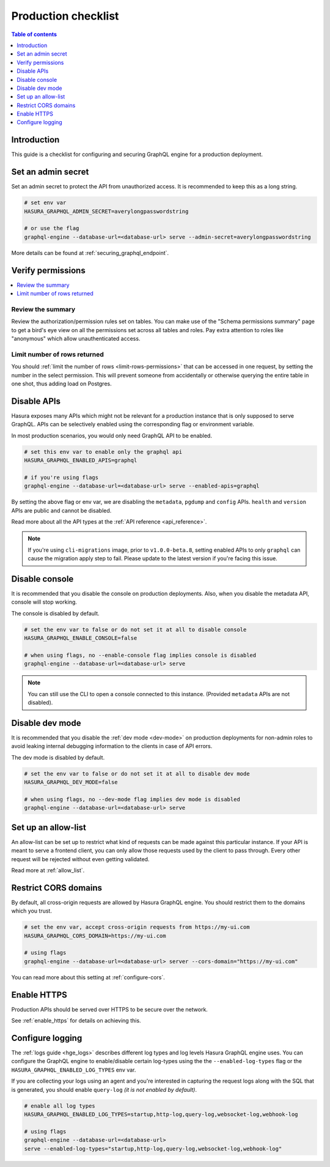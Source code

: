 .. meta::
   :description: Checklist for deploying Hasura GraphQL engine to production
   :keywords: hasura, docs, deployment, production, checklist

.. _production_checklist:

Production checklist
====================

.. contents:: Table of contents
  :backlinks: none
  :depth: 1
  :local:

Introduction
------------

This guide is a checklist for configuring and securing GraphQL engine for a
production deployment.

Set an admin secret
-------------------

Set an admin secret to protect the API from unauthorized access. It is
recommended to keep this as a long string.

.. code-block:: bash

   # set env var
   HASURA_GRAPHQL_ADMIN_SECRET=averylongpasswordstring

   # or use the flag
   graphql-engine --database-url=<database-url> serve --admin-secret=averylongpasswordstring

More details can be found at :ref:`securing_graphql_endpoint`.

Verify permissions
------------------

.. contents::
  :backlinks: none
  :depth: 1
  :local:

Review the summary
~~~~~~~~~~~~~~~~~~
Review the authorization/permission rules set on tables. You can make use of the
"Schema permissions summary" page to get a bird's eye view on all the
permissions set across all tables and roles. Pay extra attention to roles like
"anonymous" which allow unauthenticated access.

.. thumbnail:: /img/graphql/manual/deployment/schema_permissions_summary.png
   :alt: Hasura console - Schema permissions summary
   :width: 75%

Limit number of rows returned
~~~~~~~~~~~~~~~~~~~~~~~~~~~~~
You should :ref:`limit the number of rows <limit-rows-permissions>` that can be
accessed in one request, by setting the number in the select permission. This
will prevent someone from accidentally or otherwise querying the entire table in
one shot, thus adding load on Postgres.

Disable APIs
------------

Hasura exposes many APIs which might not be relevant for a production instance
that is only supposed to serve GraphQL. APIs can be selectively enabled using
the corresponding flag or environment variable.

In most production scenarios, you would only need GraphQL API to be enabled.

.. code-block:: bash

   # set this env var to enable only the graphql api
   HASURA_GRAPHQL_ENABLED_APIS=graphql

   # if you're using flags
   graphql-engine --database-url=<database-url> serve --enabled-apis=graphql

By setting the above flag or env var, we are disabling the ``metadata``,
``pgdump`` and ``config`` APIs. ``health`` and ``version`` APIs are public and
cannot be disabled.

Read more about all the API types at the :ref:`API reference <api_reference>`.

.. note::

   If you're using ``cli-migrations`` image, prior to ``v1.0.0-beta.8``, setting
   enabled APIs to only ``graphql`` can cause the migration apply step to fail.
   Please update to the latest version if you're facing this issue.


Disable console
---------------

It is recommended that you disable the console on production deployments. Also,
when you disable the metadata API, console will stop working.

The console is disabled by default.

.. code-block:: bash

   # set the env var to false or do not set it at all to disable console
   HASURA_GRAPHQL_ENABLE_CONSOLE=false

   # when using flags, no --enable-console flag implies console is disabled
   graphql-engine --database-url=<database-url> serve

.. note::

   You can still use the CLI to open a console connected to this instance.
   (Provided ``metadata`` APIs are not disabled).

Disable dev mode
----------------

It is recommended that you disable the :ref:`dev mode <dev-mode>` on production
deployments for non-admin roles to avoid leaking internal debugging information
to the clients in case of API errors.

The dev mode is disabled by default.

.. code-block:: bash

   # set the env var to false or do not set it at all to disable dev mode
   HASURA_GRAPHQL_DEV_MODE=false

   # when using flags, no --dev-mode flag implies dev mode is disabled
   graphql-engine --database-url=<database-url> serve


Set up an allow-list
--------------------

An allow-list can be set up to restrict what kind of requests can be made against
this particular instance. If your API is meant to serve a frontend client, you
can only allow those requests used by the client to pass through. Every other
request will be rejected without even getting validated.

Read more at :ref:`allow_list`.

Restrict CORS domains
---------------------

By default, all cross-origin requests are allowed by Hasura GraphQL engine. You should restrict
them to the domains which you trust.

.. code-block:: bash

   # set the env var, accept cross-origin requests from https://my-ui.com
   HASURA_GRAPHQL_CORS_DOMAIN=https://my-ui.com

   # using flags
   graphql-engine --database-url=<database-url> server --cors-domain="https://my-ui.com"

You can read more about this setting at :ref:`configure-cors`.

Enable HTTPS
------------

Production APIs should be served over HTTPS to be secure over the network.

See :ref:`enable_https` for details on achieving this.

Configure logging
-----------------

The :ref:`logs guide <hge_logs>` describes different log types and log levels Hasura GraphQL engine uses.
You can configure the GraphQL engine to enable/disable certain log-types using
the the ``--enabled-log-types`` flag or the ``HASURA_GRAPHQL_ENABLED_LOG_TYPES``
env var.

If you are collecting your logs using an agent and you're interested in
capturing the request logs along with the SQL that is generated, you should
enable ``query-log`` *(it is not enabled by default)*.

.. code-block:: bash

   # enable all log types
   HASURA_GRAPHQL_ENABLED_LOG_TYPES=startup,http-log,query-log,websocket-log,webhook-log

   # using flags
   graphql-engine --database-url=<database-url>
   serve --enabled-log-types="startup,http-log,query-log,websocket-log,webhook-log"
